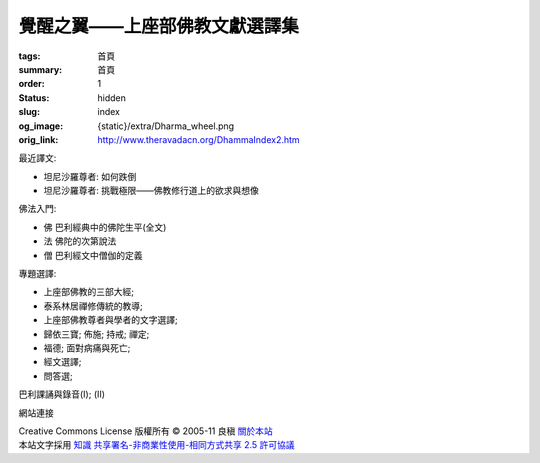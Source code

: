覺醒之翼——上座部佛教文獻選譯集
==============================

:tags: 首頁
:summary: 首頁
:order: 1
:status: hidden
:slug: index
:og_image: {static}/extra/Dharma_wheel.png
:orig_link: http://www.theravadacn.org/DhammaIndex2.htm


最近譯文:

- 坦尼沙羅尊者: 如何跌倒
- 坦尼沙羅尊者: 挑戰極限——佛教修行道上的欲求與想像

佛法入門:

- 佛 巴利經典中的佛陀生平(全文)
- 法 佛陀的次第說法
- 僧 巴利經文中僧伽的定義

專題選譯:

- 上座部佛教的三部大經;
- 泰系林居禪修傳統的教導;
- 上座部佛教尊者與學者的文字選譯;
- 歸依三寶;    佈施;    持戒;    禪定;
- 福德;   面對病痛與死亡;
- 經文選譯;
- 問答選;

巴利課誦與錄音(I); (II)

網站連接

.. https://stackoverflow.com/a/14387603
.. image:: http://creativecommons.org/images/public/somerights20.png
   :alt: Creative Commons License
   :target: https://creativecommons.org/licenses/by-nc-sa/2.5/cn/

| Creative Commons License   版權所有  © 2005-11  良稹 `關於本站 <{filename}about-us%zh-hant.rst>`_
| 本站文字採用 `知識 共享署名-非商業性使用-相同方式共享 2.5 許可協議 <https://creativecommons.org/licenses/by-nc-sa/2.5/cn/>`_
